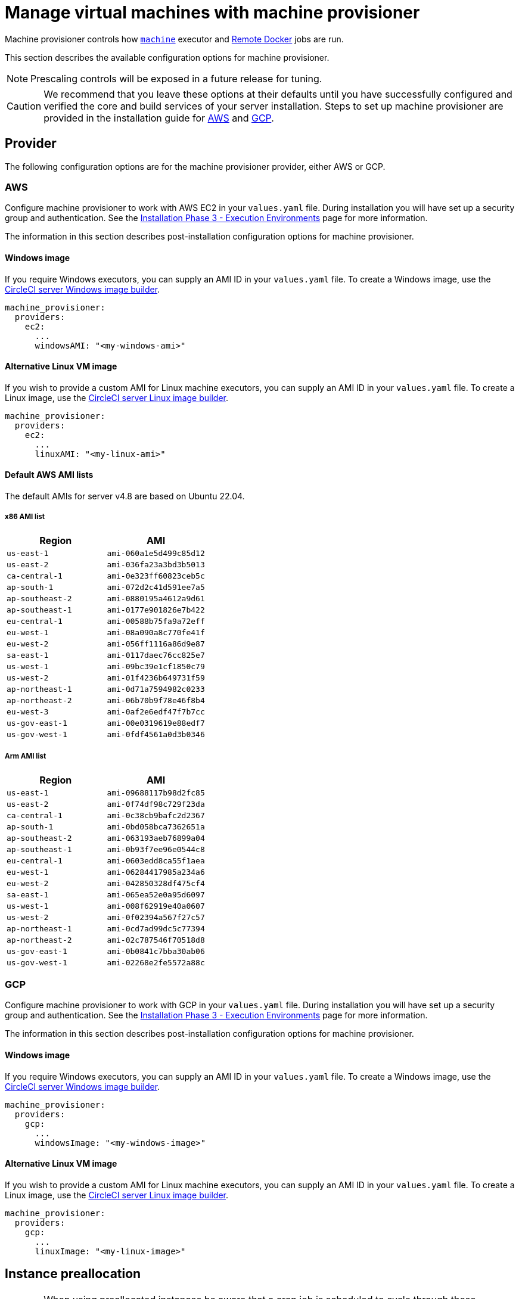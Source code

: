 = Manage virtual machines with machine provisioner
:page-platform: Server v4.8, Server Admin
:page-description: CircleCI server v4.8 machine provisioner service controls how machine executor (Linux and Windows images) and Remote Docker jobs are run.
:experimental:

Machine provisioner controls how xref:reference:ROOT:configuration-reference.adoc#machine[`machine`] executor and xref:guides:execution-managed:building-docker-images.adoc#[Remote Docker] jobs are run.

This section describes the available configuration options for machine provisioner.

NOTE: Prescaling controls will be exposed in a future release for tuning.

CAUTION: We recommend that you leave these options at their defaults until you have successfully configured and verified the core and build services of your server installation. Steps to set up machine provisioner are provided in the installation guide for xref:installation:phase-3-aws-execution-environments.adoc#aws-machine-provisioner[AWS] and xref:installation:phase-3-gcp-execution-environments.adoc#gcp-authentication[GCP].

[#provider]
== Provider
The following configuration options are for the machine provisioner provider, either AWS or GCP.

[#aws]
=== AWS
Configure machine provisioner to work with AWS EC2 in your `values.yaml` file. During installation you will have set up a security group and authentication. See the xref:installation:phase-3-aws-execution-environments.adoc#machine-provisioner[Installation Phase 3 - Execution Environments] page for more information.

The information in this section describes post-installation configuration options for machine provisioner.

[#windows-image-aws]
==== Windows image

If you require Windows executors, you can supply an AMI ID in your `values.yaml` file. To create a Windows image, use the link:https://github.com/CircleCI-Public/circleci-server-windows-image-builder[CircleCI server Windows image builder].

[source,yaml]
----
machine_provisioner:
  providers:
    ec2:
      ...
      windowsAMI: "<my-windows-ami>"
----

[#linux-image-aws]
==== Alternative Linux VM image

If you wish to provide a custom AMI for Linux machine executors, you can supply an AMI ID in your `values.yaml` file. To create a Linux image, use the link:https://github.com/CircleCI-Public/circleci-server-linux-image-builder[CircleCI server Linux image builder].

[source,yaml]
----
machine_provisioner:
  providers:
    ec2:
      ...
      linuxAMI: "<my-linux-ami>"
----

[#default-aws-ami-lists]
==== Default AWS AMI lists

The default AMIs for server v4.8 are based on Ubuntu 22.04.

[#x86-ami-list]
===== x86 AMI list

[.table.table-striped]
[cols=2*, options="header", stripes=even]
|===
| Region
| AMI

| `us-east-1`
| `ami-060a1e5d499c85d12`

| `us-east-2`
| `ami-036fa23a3bd3b5013`

| `ca-central-1`
| `ami-0e323ff60823ceb5c`

| `ap-south-1`
| `ami-072d2c41d591ee7a5`

| `ap-southeast-2`
| `ami-0880195a4612a9d61`

| `ap-southeast-1`
| `ami-0177e901826e7b422`

| `eu-central-1`
| `ami-00588b75fa9a72eff`

| `eu-west-1`
| `ami-08a090a8c770fe41f`

| `eu-west-2`
| `ami-056ff1116a86d9e87`

| `sa-east-1`
| `ami-0117daec76cc825e7`

| `us-west-1`
| `ami-09bc39e1cf1850c79`

| `us-west-2`
| `ami-01f4236b649731f59`

| `ap-northeast-1`
| `ami-0d71a7594982c0233`

| `ap-northeast-2`
| `ami-06b70b9f78e46f8b4`

| `eu-west-3`
| `ami-0af2e6edf47f7b7cc`

| `us-gov-east-1`
| `ami-00e0319619e88edf7`

| `us-gov-west-1`
| `ami-0fdf4561a0d3b0346`
|===

[#arm-ami-list]
===== Arm AMI list

[.table.table-striped]
[cols=2*, options="header", stripes=even]
|===
| Region
| AMI

|`us-east-1`
|`ami-09688117b98d2fc85`

|`us-east-2`
|`ami-0f74df98c729f23da`

|`ca-central-1`
|`ami-0c38cb9bafc2d2367`

|`ap-south-1`
|`ami-0bd058bca7362651a`

|`ap-southeast-2`
|`ami-063193aeb76899a04`

|`ap-southeast-1`
|`ami-0b93f7ee96e0544c8`

|`eu-central-1`
|`ami-0603edd8ca55f1aea`

|`eu-west-1`
|`ami-06284417985a234a6`

|`eu-west-2`
|`ami-042850328df475cf4`

|`sa-east-1`
|`ami-065ea52e0a95d6097`

|`us-west-1`
|`ami-008f62919e40a0607`

|`us-west-2`
|`ami-0f02394a567f27c57`

|`ap-northeast-1`
|`ami-0cd7ad99dc5c77394`

|`ap-northeast-2`
|`ami-02c787546f70518d8`

|`us-gov-east-1`
|`ami-0b0841c7bba30ab06`

|`us-gov-west-1`
|`ami-02268e2fe5572a88c`
|===

[#gcp]
=== GCP
Configure machine provisioner to work with GCP in your `values.yaml` file. During installation you will have set up a security group and authentication. See the xref:installation:phase-3-gcp-execution-environments.adoc#machine-provisioner[Installation Phase 3 - Execution Environments] page for more information.

The information in this section describes post-installation configuration options for machine provisioner.

[#windows-image-gcp]
==== Windows image

If you require Windows executors, you can supply an AMI ID in your `values.yaml` file. To create a Windows image, use the link:https://github.com/CircleCI-Public/circleci-server-windows-image-builder[CircleCI server Windows image builder].

[source,yaml]
----
machine_provisioner:
  providers:
    gcp:
      ...
      windowsImage: "<my-windows-image>"
----

[#linux-image-gcp]
==== Alternative Linux VM image

If you wish to provide a custom AMI for Linux machine executors, you can supply an AMI ID in your `values.yaml` file. To create a Linux image, use the link:https://github.com/CircleCI-Public/circleci-server-linux-image-builder[CircleCI server Linux image builder].

[source,yaml]
----
machine_provisioner:
  providers:
    gcp:
      ...
      linuxImage: "<my-linux-image>"
----

[#instance-preallocation]
== Instance preallocation

CAUTION: When using preallocated instances be aware that a cron job is scheduled to cycle through these instances once per minute to ensure they do not end up in an unworkable state.

To configure server to keep instances preallocated, use the keys shown in the following `machine-provisioner-config.yaml` examples:

NOTE: For a full list of options, see the xref:installation:installation-reference.adoc#all-values-yaml-options[Installation Reference] page.

[source,yaml]
----
# -- Configuration options for, and numbers of, prescaled instances for remote Docker jobs.
preboot:
   scheduled:
       - executor: linux
         class: medium
         image: docker-default
         cron: ""
         count: 2
----

[source,yaml]
----
# -- Configuration options for, and numbers of, prescaled instances for machine jobs.
preboot:
   scheduled:
     - executor: linux
       class: medium
       image: default
       cron: ""
       count: 2
----

[#apply-changes]
== Apply changes

Apply the changes made to your `values.yaml` file:

[source,shell,subs=attributes+]
----
namespace=<your-namespace>
helm upgrade circleci-server oci://cciserver.azurecr.io/circleci-server -n $namespace --version {serverversion48} -f <path-to-values.yaml>
----
